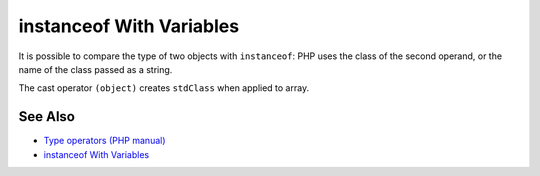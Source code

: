 .. _instanceof-with-variables:

instanceof With Variables
-------------------------

.. meta::
	:description:
		instanceof With Variables: It is possible to compare the type of two objects with ``instanceof``: PHP uses the class of the second operand, or the name of the class passed as a string.
	:twitter:card: summary_large_image
	:twitter:site: @exakat
	:twitter:title: instanceof With Variables
	:twitter:description: instanceof With Variables: It is possible to compare the type of two objects with ``instanceof``: PHP uses the class of the second operand, or the name of the class passed as a string
	:twitter:creator: @exakat
	:twitter:image:src: https://php-tips.readthedocs.io/en/latest/_images/instanceof_with_variable.png
	:og:image: https://php-tips.readthedocs.io/en/latest/_images/instanceof_with_variable.png
	:og:title: instanceof With Variables
	:og:type: article
	:og:description: It is possible to compare the type of two objects with ``instanceof``: PHP uses the class of the second operand, or the name of the class passed as a string
	:og:url: https://php-tips.readthedocs.io/en/latest/tips/instanceof_with_variable.html
	:og:locale: en

.. raw:: html

	<script type="application/ld+json">{"@context":"https:\/\/schema.org","@graph":[{"@type":"WebPage","@id":"https:\/\/php-tips.readthedocs.io\/en\/latest\/tips\/instanceof_with_variable.html","url":"https:\/\/php-tips.readthedocs.io\/en\/latest\/tips\/instanceof_with_variable.html","name":"instanceof With Variables","isPartOf":{"@id":"https:\/\/www.exakat.io\/"},"datePublished":"Tue, 28 Jan 2025 14:41:20 +0000","dateModified":"Tue, 28 Jan 2025 14:41:20 +0000","description":"It is possible to compare the type of two objects with ``instanceof``: PHP uses the class of the second operand, or the name of the class passed as a string","inLanguage":"en-US","potentialAction":[{"@type":"ReadAction","target":["https:\/\/php-tips.readthedocs.io\/en\/latest\/tips\/instanceof_with_variable.html"]}]},{"@type":"WebSite","@id":"https:\/\/www.exakat.io\/","url":"https:\/\/www.exakat.io\/","name":"Exakat","description":"Smart PHP static analysis","inLanguage":"en-US"}]}</script>

It is possible to compare the type of two objects with ``instanceof``: PHP uses the class of the second operand, or the name of the class passed as a string.

The cast operator ``(object)`` creates ``stdClass`` when applied to array.

.. image:: ../images/instanceof_with_variable.png

See Also
________

* `Type operators (PHP manual) <https://www.php.net/manual/en/language.operators.type.php>`_
* `instanceof With Variables <https://3v4l.org/UCoEf>`_

